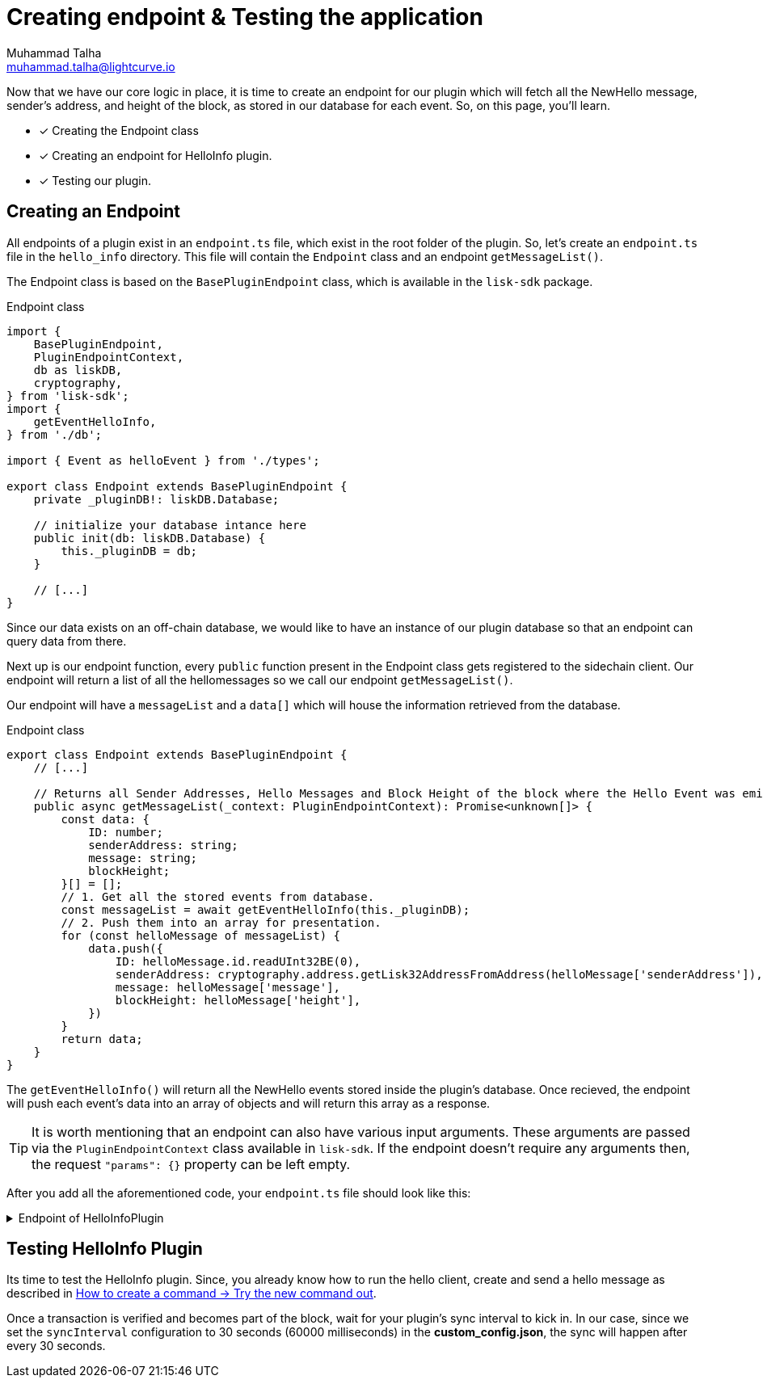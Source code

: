= Creating endpoint & Testing the application
Muhammad Talha <muhammad.talha@lightcurve.io>

:toc: preamble
:idprefix:
:idseparator: -
// :sectnums:
:docs_sdk: lisk-sdk::
// URLs
:url_github_guides_plugin: https://github.com/LiskHQ/lisk-sdk-examples/tree/development/tutorials/hello/hello_client/src/app/plugins/hello_info
:url_rocks_db: https://rocksdb.org/
:url_send_transaction: build-blockchain/module/command.adoc#try-the-new-command-out

// Project URLS
:url_lisk_db: {docs_sdk}references/lisk-elements/db.adoc
:url_plugin_schema: build-blockchain/plugin/schema-types.adoc#NewHelloEvent

Now that we have our core logic in place, it is time to create an endpoint for our plugin which will fetch all the NewHello message, sender's address, and height of the block, as stored in our database for each event. So, on this page, you'll learn.

====
* [x] Creating the Endpoint class
* [x] Creating an endpoint for HelloInfo plugin. 
* [x] Testing our plugin.
====


== Creating an Endpoint

All endpoints of a plugin exist in an `endpoint.ts` file, which exist in the root folder of the plugin. So, let's create an `endpoint.ts` file in the `hello_info` directory. This file will contain the `Endpoint` class and an endpoint `getMessageList()`.

The Endpoint class is based on the `BasePluginEndpoint` class, which is available in the `lisk-sdk` package.

.Endpoint class
[source,typescript]
----
import {
    BasePluginEndpoint,
    PluginEndpointContext,
    db as liskDB,
    cryptography,
} from 'lisk-sdk';
import {
    getEventHelloInfo,
} from './db';

import { Event as helloEvent } from './types';

export class Endpoint extends BasePluginEndpoint {
    private _pluginDB!: liskDB.Database;

    // initialize your database intance here
    public init(db: liskDB.Database) {
        this._pluginDB = db;
    }

    // [...]
}
----

Since our data exists on an off-chain database, we would like to have an instance of our plugin database so that an endpoint can query data from there. 

Next up is our endpoint function, every `public` function present in the Endpoint class gets registered to the sidechain client. Our endpoint will return a list of all the hellomessages so we call our endpoint `getMessageList()`.

Our endpoint will have a `messageList` and a `data[]` which will house the information retrieved from the database.

.Endpoint class
[source,typescript]
----
export class Endpoint extends BasePluginEndpoint {
    // [...]

    // Returns all Sender Addresses, Hello Messages and Block Height of the block where the Hello Event was emitted.
    public async getMessageList(_context: PluginEndpointContext): Promise<unknown[]> {
        const data: {
            ID: number;
            senderAddress: string;
            message: string;
            blockHeight;
        }[] = [];
        // 1. Get all the stored events from database.
        const messageList = await getEventHelloInfo(this._pluginDB);
        // 2. Push them into an array for presentation.
        for (const helloMessage of messageList) {
            data.push({
                ID: helloMessage.id.readUInt32BE(0),
                senderAddress: cryptography.address.getLisk32AddressFromAddress(helloMessage['senderAddress']),
                message: helloMessage['message'],
                blockHeight: helloMessage['height'],
            })
        }
        return data;
    }
}
----

The `getEventHelloInfo()` will return all the NewHello events stored inside the plugin's database. Once recieved, the endpoint will push each event's data into an array of objects and will return this array as a response.

[TIP]
====
It is worth mentioning that an endpoint can also have various input arguments. These arguments are passed via the `PluginEndpointContext` class available in `lisk-sdk`. If the endpoint doesn't require any arguments then, the request `"params": {}` property can be left empty.
====

After you add all the aforementioned code, your `endpoint.ts` file should look like this:

.Endpoint of HelloInfoPlugin
[%collapsible]
====
.hello_client/src/app/plugins/hello_info/endpoint.ts
[source,typescript]
----
/* eslint-disable dot-notation */
import {
    BasePluginEndpoint,
    PluginEndpointContext,
    db as liskDB,
    cryptography,
} from 'lisk-sdk';
import {
    getEventHelloInfo,

} from './db';

export class Endpoint extends BasePluginEndpoint {
    private _pluginDB!: liskDB.Database;

    public init(db: liskDB.Database) {
        this._pluginDB = db;
    }

    // Returns all Sender Addresses, Hello Messages and Block Height of the block where the Hello Event was emitted.
    public async getMessageList(_context: PluginEndpointContext): Promise<unknown[]> {
        const data: {
            ID: number;
            senderAddress: string;
            message: string;
            blockHeight;
        }[] = [];
        // 1. Get all the stored events from database.
        const messageList = await getEventHelloInfo(this._pluginDB);
        // 2. Push them into an array for presentation.
        for (const helloMessage of messageList) {
            data.push({
                ID: helloMessage.id.readUInt32BE(0),
                senderAddress: cryptography.address.getLisk32AddressFromAddress(helloMessage['senderAddress']),
                message: helloMessage['message'],
                blockHeight: helloMessage['height'],
            })
        }
        return data;
    }
}
----
====


== Testing HelloInfo Plugin

Its time to test the HelloInfo plugin. Since, you already know how to run the hello client, create and send a hello message as described in xref:{url_send_transaction}[How to create a command → Try the new command out].

Once a transaction is verified and becomes part of the block, wait for your plugin's sync interval to kick in. 
In our case, since we set the `syncInterval` configuration to 30 seconds (60000 milliseconds) in the *custom_config.json*, the sync will happen after every 30 seconds.

